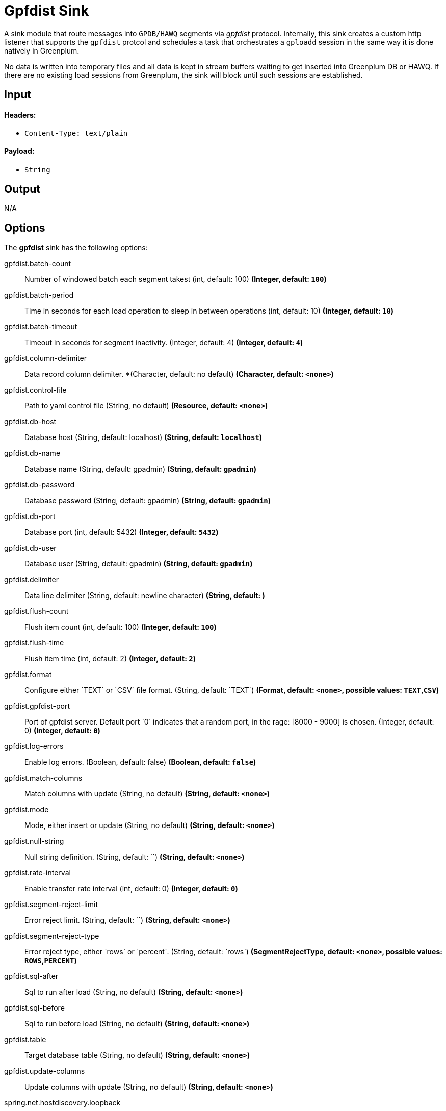 //tag::ref-doc[]
= Gpfdist Sink

A sink module that route messages into `GPDB/HAWQ` segments via
_gpfdist_ protocol.  Internally, this sink creates a custom http listener that supports
the `gpfdist` protcol and schedules a task that orchestrates a `gploadd` session in the
same way it is done natively in Greenplum.

No data is written into temporary files and all data is kept in stream buffers waiting
to get inserted into Greenplum DB or HAWQ.  If there are no existing load sessions from Greenplum,
the sink will block until such sessions are established.

== Input

==== Headers:

* `Content-Type: text/plain`

==== Payload:

* `String`

== Output

N/A

== Options

The **$$gpfdist$$** $$sink$$ has the following options:

//tag::configuration-properties[]
$$gpfdist.batch-count$$:: $$Number of windowed batch each segment takest (int, default: 100)$$ *($$Integer$$, default: `$$100$$`)*
$$gpfdist.batch-period$$:: $$Time in seconds for each load operation to sleep in between operations (int, default: 10)$$ *($$Integer$$, default: `$$10$$`)*
$$gpfdist.batch-timeout$$:: $$Timeout in seconds for segment inactivity. (Integer, default: 4)$$ *($$Integer$$, default: `$$4$$`)*
$$gpfdist.column-delimiter$$:: $$Data record column delimiter. *(Character, default: no default)$$ *($$Character$$, default: `$$<none>$$`)*
$$gpfdist.control-file$$:: $$Path to yaml control file (String, no default)$$ *($$Resource$$, default: `$$<none>$$`)*
$$gpfdist.db-host$$:: $$Database host (String, default: localhost)$$ *($$String$$, default: `$$localhost$$`)*
$$gpfdist.db-name$$:: $$Database name (String, default: gpadmin)$$ *($$String$$, default: `$$gpadmin$$`)*
$$gpfdist.db-password$$:: $$Database password (String, default: gpadmin)$$ *($$String$$, default: `$$gpadmin$$`)*
$$gpfdist.db-port$$:: $$Database port (int, default: 5432)$$ *($$Integer$$, default: `$$5432$$`)*
$$gpfdist.db-user$$:: $$Database user (String, default: gpadmin)$$ *($$String$$, default: `$$gpadmin$$`)*
$$gpfdist.delimiter$$:: $$Data line delimiter (String, default: newline character)$$ *($$String$$, default: `$$
$$`)*
$$gpfdist.flush-count$$:: $$Flush item count (int, default: 100)$$ *($$Integer$$, default: `$$100$$`)*
$$gpfdist.flush-time$$:: $$Flush item time (int, default: 2)$$ *($$Integer$$, default: `$$2$$`)*
$$gpfdist.format$$:: $$Configure either `TEXT` or `CSV` file format. (String, default: `TEXT`)$$ *($$Format$$, default: `$$<none>$$`, possible values: `TEXT`,`CSV`)*
$$gpfdist.gpfdist-port$$:: $$Port of gpfdist server. Default port `0` indicates that a random port, in the rage: [8000 - 9000] is chosen. (Integer, default: 0)$$ *($$Integer$$, default: `$$0$$`)*
$$gpfdist.log-errors$$:: $$Enable log errors. (Boolean, default: false)$$ *($$Boolean$$, default: `$$false$$`)*
$$gpfdist.match-columns$$:: $$Match columns with update (String, no default)$$ *($$String$$, default: `$$<none>$$`)*
$$gpfdist.mode$$:: $$Mode, either insert or update (String, no default)$$ *($$String$$, default: `$$<none>$$`)*
$$gpfdist.null-string$$:: $$Null string definition. (String, default: ``)$$ *($$String$$, default: `$$<none>$$`)*
$$gpfdist.rate-interval$$:: $$Enable transfer rate interval (int, default: 0)$$ *($$Integer$$, default: `$$0$$`)*
$$gpfdist.segment-reject-limit$$:: $$Error reject limit. (String, default: ``)$$ *($$String$$, default: `$$<none>$$`)*
$$gpfdist.segment-reject-type$$:: $$Error reject type, either `rows` or `percent`. (String, default: `rows`)$$ *($$SegmentRejectType$$, default: `$$<none>$$`, possible values: `ROWS`,`PERCENT`)*
$$gpfdist.sql-after$$:: $$Sql to run after load (String, no default)$$ *($$String$$, default: `$$<none>$$`)*
$$gpfdist.sql-before$$:: $$Sql to run before load (String, no default)$$ *($$String$$, default: `$$<none>$$`)*
$$gpfdist.table$$:: $$Target database table (String, no default)$$ *($$String$$, default: `$$<none>$$`)*
$$gpfdist.update-columns$$:: $$Update columns with update (String, no default)$$ *($$String$$, default: `$$<none>$$`)*
$$spring.net.hostdiscovery.loopback$$:: $$The new loopback flag. Default value is FALSE$$ *($$Boolean$$, default: `$$false$$`)*
$$spring.net.hostdiscovery.match-interface$$:: $$The new match interface regex pattern. Default value is is empty$$ *($$String$$, default: `$$<none>$$`)*
$$spring.net.hostdiscovery.match-ipv4$$:: $$Used to match ip address from a network using a cidr notation$$ *($$String$$, default: `$$<none>$$`)*
$$spring.net.hostdiscovery.point-to-point$$:: $$The new point to point flag. Default value is FALSE$$ *($$Boolean$$, default: `$$false$$`)*
$$spring.net.hostdiscovery.prefer-interface$$:: $$The new preferred interface list$$ *($$List<String>$$, default: `$$<none>$$`)*
//end::configuration-properties[]

== Implementation Notes

Within a `gpfdist` sink we have a Reactor based stream where data is published from the incoming SI channel.
This channel receives data from the Message Bus.  The Reactor stream is then connected to `Netty` based
http channel adapters so that when a new http connection is established, the Reactor stream is flushed and balanced among
existing http clients.  When `Greenplum` does a load from an external table, each segment will initiate
a http connection and start loading data.  The net effect is that incoming data is automatically spread
among the Greenplum segments.


== Detailed Option Descriptions

The **$$gpfdist$$** $$sink$$ supports the following configuration properties:

$$table$$::
$$Database table to work with.$$ *($$String$$, default: ``, required)*
+
This option denotes a table where data will be inserted or updated.
Also external table structure will be derived from structure of this
table.
+
Currently `table` is only way to define a structure of an external
table. Effectively it will replace `other_table` in below clause
segment.
+
```
CREATE READABLE EXTERNAL TABLE table_name LIKE other_table
```
$$mode$$::
$$Gpfdist mode, either `insert` or `update`.$$ *($$String$$, default: `insert`)*
+
Currently only `insert` and `update` gpfdist mode is supported. Mode
`merge` familiar from a native gpfdist loader is not yet supported.
+
For mode `update` options `matchColumns` and `updateColumns` are
required.
$$columnDelimiter$$:: $$Data record column delimiter.$$ *($$Character$$, default: ``)*
+
Defines used `delimiter` character in below clause segment which would
be part of a `FORMAT 'TEXT'` or `FORMAT 'CSV'` sections.
+
```
[DELIMITER AS 'delimiter']
```
$$segmentRejectLimit$$::
$$Error reject limit.$$ *($$String$$, default: ``)*
+
Defines a `count` value in a below clause segment.
+
```
[ [LOG ERRORS] SEGMENT REJECT LIMIT count
  [ROWS | PERCENT] ]
```
+
As a conveniance this reject limit also recognizes a percentage format
`2%` and if used, `segmentRejectType` is automatically set to
`percent`.
$$segmentRejectType$$::
$$Error reject type, either `rows` or `percent`.$$ *($$String$$, default: ``)*
+
Defines `ROWS` or `PERCENT` in below clause segment.
+
```
[ [LOG ERRORS] SEGMENT REJECT LIMIT count
  [ROWS | PERCENT] ]
```
$$logErrors$$::
$$Enable or disable log errors.$$ *($$Boolean$$, default: `false`)*
+
As error logging is optional with `SEGMENT REJECT LIMIT`, it's only used
if both `segmentRejectLimit` and `segmentRejectType` are set. Enables
the error log in below clause segment.
+
```
[ [LOG ERRORS] SEGMENT REJECT LIMIT count
  [ROWS | PERCENT] ]
```
$$nullString$$::
$$Null string definition.$$ *($$String$$, default: ``)*
+
Defines used `null string` in below clause segment which would
be part of a `FORMAT 'TEXT'` or `FORMAT 'CSV'` sections.
+
```
[NULL AS 'null string']
```
$$delimiter$$::
$$Data record delimiter for incoming messages.$$ *($$String$$, default: `\n`)*
+
On default a delimiter in this option will be added as a postfix to
every message sent into this sink. Currently _NEWLINE_ is not a
supported config option and line termination for data is coming from a
default functionality.
+
[quote, External Table Docs]
____________________________________________________________________
If not specified, a Greenplum Database segment will detect the
newline type by looking at the first row of data it receives and
using the first newline type encountered.
____________________________________________________________________
$$matchColumns$$::
$$Comma delimited list of columns to match.$$ *($$String$$, default: ``)*
+
[NOTE]
=====
See more from examples below.
=====
$$updateColumns$$::
$$Comma delimited list of columns to update.$$ *($$String$$, default: ``)*
+
[NOTE]
=====
See more from examples below.
=====
$$sqlBefore$$::
$$Sql clause to run before each load operation.$$ *($$String$$, default: ``)*
$$sqlAfter$$::
$$Sql clause to run after each load operation.$$ *($$String$$, default: ``)*
$$rateInterval$$::
$$Debug rate of data transfer.$$ *($$Integer$$, default: `0`)*
+
If set to non zero, sink will log a rate of messages passing throught
a sink after number of messages denoted by this setting has been
processed. Value `0` means that this rate calculation and logging is
disabled.
$$flushCount$$::
$$Max collected size per windowed data.$$ *($$Integer$$, default: `100`)*
+
[NOTE]
=====
For more info on flush and batch settings, see above.
=====

== How Data Is Sent Into Segments
There are few important concepts involving how data passes into a
sink, through it and finally lands into a database.

* Sink has its normal message handler for incoming data from a source
  module, gpfdist protocol listener based on netty where segments
  connect to and in between those two a reactor based streams
  controlling load balancing into different segment connections.
* Incoming data is first sent into a reactor which first constructs a
  windows. This window is then released into a downstream when it gets
  full(`flushTime`) or timeouts(`flushTime`) if window doesn't get full.
  One window is then ready to get send into a segment.
* Segments which connects to this stream are now able to see a stream
  of window data, not stream of individual messages. We can also call
  this as a stream of batches.
* When segment makes a connection to a protocol listener it subscribes
  itself into this stream and takes count of batches denoted by
  `batchCount` and completes a stream if it got enough batches or if
  `batchTimeout` occurred due to inactivity.
* It doesn't matter how many simultaneous connections there are from
  a database cluster at any given time as reactor will load balance
  batches with all subscribers.
* Database cluster will initiate this loading session when select is
  done from an external table which will point to this sink. These
  loading operations are run in a background in a loop one after
  another. Option `batchPeriod` is then used as a sleep time in
  between these load sessions.

Lets take a closer look how options `flushCount`, `flushTime`,
`batchCount`, `batchTimeout` and `batchPeriod` work.

As in a highest level where incoming data into a sink is windowed,
`flushCount` and `flushTime` controls when a batch of messages are
sent into a downstream. If there are a lot of simultaneous segment
connections, flushing less will keep more segments inactive as there
is more demand for batches than what flushing will produce.

When existing segment connection is active and it has subscribed
itself with a stream of batches, data will keep flowing until either
`batchCount` is met or `batchTimeout` occurs due to inactivity of data
from an upstream. Higher a `batchCount` is more data each segment
will read. Higher a `batchTimeout` is more time segment will wait in
case there is more data to come.

As gpfdist load operations are done in a loop, `batchPeriod` simply
controls not to run things in a buzy loop. Buzy loop would be ok if
there is a constant stream of data coming in but if incoming data is
more like bursts then buzy loop would be unnecessary.

[NOTE]
=====
Data loaded via gpfdist will not become visible in a database until
whole distributed loading session have finished successfully.
=====

Reactor is also handling backpressure meaning if existing load
operations will not produce enought demand for data, eventually
message passing into a sink will block. This happens when Reactor's
internal ring buffer(size of 32 items) gets full. Flow of data through
sink really happens when data is pulled from it by segments.

== Example Usage

In this first example we're just creating a simple stream which
inserts data from a `time` source. Let's create a table with two
_text_ columns.
```
gpadmin=# create table ticktock (date text, time text);
```

Create a simple stream `gpstream`.
```
dataflow:>stream create --name gpstream1 --definition "time | gpfdist
--dbHost=mdw --table=ticktock --batchTime=1 --batchPeriod=1
--flushCount=2 --flushTime=2 --columnDelimiter=' '" --deploy
```

Let it run and see results from a database.
```
gpadmin=# select count(*) from ticktock;
 count
-------
    14
(1 row)
```

In previous example we did a simple inserts into a table. Let’s see
how we can update data in a table. Create a simple table _httpdata_ with
three text columns and insert some data.
```
gpadmin=# create table httpdata (col1 text, col2 text, col3 text);
gpadmin=# insert into httpdata values ('DATA1', 'DATA', 'DATA');
gpadmin=# insert into httpdata values ('DATA2', 'DATA', 'DATA');
gpadmin=# insert into httpdata values ('DATA3', 'DATA', 'DATA');
```

Now table looks like this.
```
gpadmin=# select * from httpdata;
 col1  | col2 | col3 
-------+------+------
 DATA3 | DATA | DATA
 DATA2 | DATA | DATA
 DATA1 | DATA | DATA
(3 rows)
```

Let’s create a stream which will update table _httpdata_ by matching a
column _col1_ and updates columns _col2_ and _col3_.
```
dataflow:>stream create --name gpfdiststream2 --definition "http
--server.port=8081|gpfdist --mode=update --table=httpdata
--dbHost=mdw --columnDelimiter=',' --matchColumns=col1
--updateColumns=col2,col3" --deploy
```

Post some data into a stream which will be passed into a _gpfdist_ sink
via _http_ source.
```
curl --data "DATA1,DATA1,DATA1" -H "Content-Type:text/plain" http://localhost:8081/
```

If you query table again, you’ll see that row for _DATA1_ has been
updated.
```
gpadmin=# select * from httpdata;
 col1  | col2  | col3  
-------+-------+-------
 DATA3 | DATA  | DATA
 DATA2 | DATA  | DATA
 DATA1 | DATA1 | DATA1
(3 rows)
```


== Tuning Transfer Rate
Default values for options `flushCount`, `flushTime`, `batchCount`,
`batchTimeout` and `batchPeriod` are relatively conservative and needs
to be _tuned_ for every use case for optimal performance. Order to make
a decision on how to tune sink behaviour to suit your needs few things
needs to be considered.

* What is an average size of messages ingested by a sink.
* How fast you want data to become visible in a database.
* Is incoming data a constant flow or a bursts of data.

Everything what flows throught a sink is kept in-memory and because
sink is handling backpressure, memory consumption is relatively low.
However because sink cannot predict what is an average size of
an incoming data and this data is anyway windowed later in a
downstream you should not allow window size to become too large if
average data size is large as every batch of data is kept in memory.

Generally speaking if you have a lot of segments in a load operation,
it's adviced to keep flushed window size relatively small which allows
more segments to stay active. This however also depends on how much
data is flowing in into a sink itself.

Longer a load session for each segment is active higher the overall
transfer rate is going to be. Option `batchCount` naturally controls
this. However option `batchTimeout` then really controls how fast each
segment will complete a stream due to inactivity from upstream and to
step away from a loading session to allow distributes session to
finish and data become visible in a database.

== Build

```
$ ./mvnw clean install -PgenerateApps
$ cd apps
```
You can find the corresponding binder based projects here. You can then cd into one one of the folders and
build it:
```
$ ./mvnw clean package
```

== Examples

See above. 

//end::ref-doc[]
